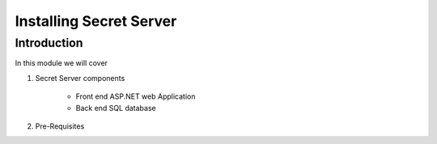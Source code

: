 .. _m1:

------------------------------------
Installing Secret Server
------------------------------------

Introduction
------------

In this module we will cover

#. Secret Server components

    - Front end ASP.NET web Application
    - Back end SQL database

#. Pre-Requisites
 